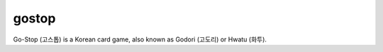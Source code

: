 ========
 gostop
========

Go-Stop (고스톱) is a Korean card game, also known as Godori (고도리) or
Hwatu (화투).
